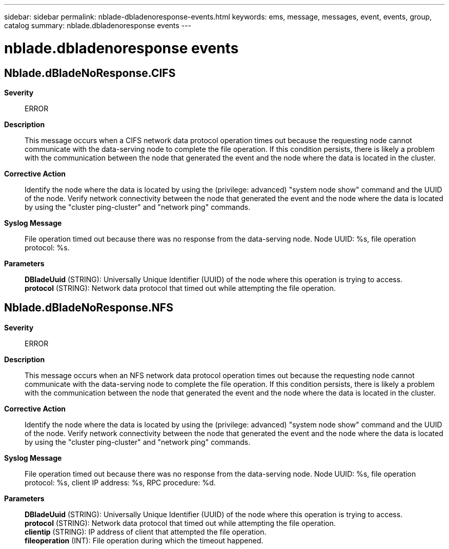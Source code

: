 ---
sidebar: sidebar
permalink: nblade-dbladenoresponse-events.html
keywords: ems, message, messages, event, events, group, catalog
summary: nblade.dbladenoresponse events
---

= nblade.dbladenoresponse events
:toc: macro
:toclevels: 1
:hardbreaks:
:nofooter:
:icons: font
:linkattrs:
:imagesdir: ./media/

== Nblade.dBladeNoResponse.CIFS
*Severity*::
ERROR
*Description*::
This message occurs when a CIFS network data protocol operation times out because the requesting node cannot communicate with the data-serving node to complete the file operation. If this condition persists, there is likely a problem with the communication between the node that generated the event and the node where the data is located in the cluster.
*Corrective Action*::
Identify the node where the data is located by using the (privilege: advanced) "system node show" command and the UUID of the node. Verify network connectivity between the node that generated the event and the node where the data is located by using the "cluster ping-cluster" and "network ping" commands.
*Syslog Message*::
File operation timed out because there was no response from the data-serving node. Node UUID: %s, file operation protocol: %s.
*Parameters*::
*DBladeUuid* (STRING): Universally Unique Identifier (UUID) of the node where this operation is trying to access.
*protocol* (STRING): Network data protocol that timed out while attempting the file operation.

== Nblade.dBladeNoResponse.NFS
*Severity*::
ERROR
*Description*::
This message occurs when an NFS network data protocol operation times out because the requesting node cannot communicate with the data-serving node to complete the file operation. If this condition persists, there is likely a problem with the communication between the node that generated the event and the node where the data is located in the cluster.
*Corrective Action*::
Identify the node where the data is located by using the (privilege: advanced) "system node show" command and the UUID of the node. Verify network connectivity between the node that generated the event and the node where the data is located by using the "cluster ping-cluster" and "network ping" commands.
*Syslog Message*::
File operation timed out because there was no response from the data-serving node. Node UUID: %s, file operation protocol: %s, client IP address: %s, RPC procedure: %d.
*Parameters*::
*DBladeUuid* (STRING): Universally Unique Identifier (UUID) of the node where this operation is trying to access.
*protocol* (STRING): Network data protocol that timed out while attempting the file operation.
*clientip* (STRING): IP address of client that attempted the file operation.
*fileoperation* (INT): File operation during which the timeout happened.
